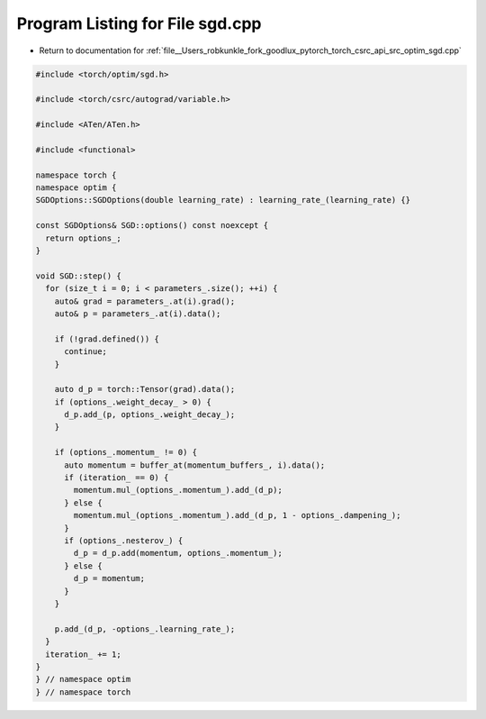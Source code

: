 
.. _program_listing_file__Users_robkunkle_fork_goodlux_pytorch_torch_csrc_api_src_optim_sgd.cpp:

Program Listing for File sgd.cpp
================================

- Return to documentation for :ref:`file__Users_robkunkle_fork_goodlux_pytorch_torch_csrc_api_src_optim_sgd.cpp`

.. code-block:: cpp

   #include <torch/optim/sgd.h>
   
   #include <torch/csrc/autograd/variable.h>
   
   #include <ATen/ATen.h>
   
   #include <functional>
   
   namespace torch {
   namespace optim {
   SGDOptions::SGDOptions(double learning_rate) : learning_rate_(learning_rate) {}
   
   const SGDOptions& SGD::options() const noexcept {
     return options_;
   }
   
   void SGD::step() {
     for (size_t i = 0; i < parameters_.size(); ++i) {
       auto& grad = parameters_.at(i).grad();
       auto& p = parameters_.at(i).data();
   
       if (!grad.defined()) {
         continue;
       }
   
       auto d_p = torch::Tensor(grad).data();
       if (options_.weight_decay_ > 0) {
         d_p.add_(p, options_.weight_decay_);
       }
   
       if (options_.momentum_ != 0) {
         auto momentum = buffer_at(momentum_buffers_, i).data();
         if (iteration_ == 0) {
           momentum.mul_(options_.momentum_).add_(d_p);
         } else {
           momentum.mul_(options_.momentum_).add_(d_p, 1 - options_.dampening_);
         }
         if (options_.nesterov_) {
           d_p = d_p.add(momentum, options_.momentum_);
         } else {
           d_p = momentum;
         }
       }
   
       p.add_(d_p, -options_.learning_rate_);
     }
     iteration_ += 1;
   }
   } // namespace optim
   } // namespace torch
